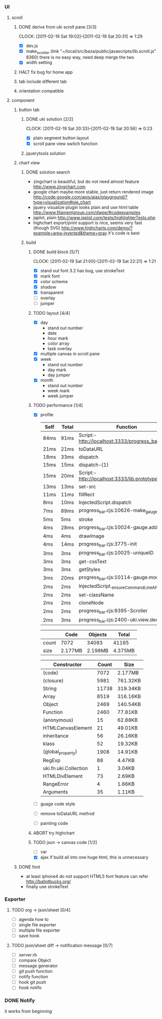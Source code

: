 
*     
*** UI  
***** scroll
******* DONE derive from uki scroll pane [3/3]
        SCHEDULED: <2011-02-19 Sat 11:35>
        CLOCK: [2011-02-19 Sat 19:02]--[2011-02-19 Sat 20:31] =>  1:29
        :PROPERTIES:
        :Effort:   4:00
        :Clockhistory: 3
        | :Clock1: | [2011-02-19 Sat 11:37]--[2011-02-19 Sat 14:22] =>  2:45 | easy method impossible |
        | :Clock2: | [2011-02-19 Sat 14:25]--[2011-02-19 Sat 16:00] =>  1:35 | can not set right w/h  |
        | :Clock3: | [2011-02-19 Sat 18:03]--[2011-02-19 Sat 18:22] =>  0:19 | root cause             |
        :Commit:   (git-link "/Users/bartuer/local/src/bartuer.github.com" "derive_from_uki_scroll_pane")
        :END:
        - [X] dev.js
        - [X] make_scroller 
              (link "~/local/src/baza/public/javascripts/lib.scroll.js" 8360)
              there is no easy way, need deep merge the two
        - [X] width setting
******* HALT fix bug for home app
******* tab include different tab
******* orientation compatible
***** component
******* button tab
********* DONE uki solution [2/2]
          SCHEDULED: <2011-02-19 Sat 15:50>
          CLOCK: [2011-02-19 Sat 20:33]--[2011-02-19 Sat 20:56] =>  0:23
          :PROPERTIES:
          :Effort:   1:00
          :Commit:   (git-link "/Users/bartuer/local/src/bartuer.github.com" "uki_solution")
          :END:
          - [X] plain segment button layout
          - [X] scroll pane view switch function
********* jquerytools solution
******* chart view
********* DONE solution search
          - zingchart is beautiful, but do not need almost feature
            http://www.zingchart.com 
          - google chart maybe more stable, just return rendered image
            http://code.google.com/apis/ajax/playground/?type=visualization#pie_chart
          - jquery visualize plugin looks plain and use html table
            http://www.filamentgroup.com/dwpe/#codeexamples
          - jqplot, plain
            http://www.jqplot.com/tests/highlighterTests.php
          - highchart export/print support is nice, seems very fast
            (though SVG)
            http://www.highcharts.com/demo/?example=area-inverted&theme=gray
            it's code is best
********* build
*********** DONE build block [5/7]
            SCHEDULED: <2011-02-19 Sat 17:05>
            CLOCK: [2011-02-19 Sat 21:00]--[2011-02-19 Sat 22:21] =>  1:21
            :PROPERTIES:
            :Effort:   2:30
            :Commit:   (git-link "/Users/bartuer/local/src/bartuer.github.com" "build_block")
            :END:
            - [X] stand out font
                  3.2 has bug, use strokeText
            - [X] mark font
            - [X] color scheme
            - [X] shadow
            - [X] transparent
            - [ ] overlay
            - [ ] jumper
*********** TODO layout [4/4]
            SCHEDULED: <2011-02-19 Sat 19:50>
            :PROPERTIES:
            :Effort:   3:00
            :Clockhistory: 3
            | :Clock1: | [2011-02-20 Sun 09:41]--[2011-02-20 Sun 13:03] =>  3:22 | init             |
            | :Clock2: | [2011-02-20 Sun 16:03]--[2011-02-20 Sun 20:57] =>  4:54 | break            |
            | :Clock3: | [2011-02-21 Mon 10:33]--[2011-02-21 Mon 11:45] =>  1:12 | performance data |
            :END:
            - [X] day
                - stand out number
                - date
                - hour mark
                - color array
                - task overlay
            - [X] multiple canvas in scroll pane
            - [X] week
                - stand out number
                - day mark
                - day jumper
            - [X] month
                - stand out number
                - week mark
                - week jumper
*********** TODO performance [1/4]
            :PROPERTIES:
            :Effort:   2:00
            :END:
            - [X] profile
  
                |------+-------+------------------------------------------------|
                | Self | Total | Function                                       |
                |------+-------+------------------------------------------------|
                | 84ms | 91ms  | Script:-http://localhost:3333/progress_bar.cjs |
                | 21ms | 21ms  | toDataURL                                      |
                | 18ms | 33ms  | dispatch                                       |
                | 15ms | 15ms  | dispatch-{1}                                   |
                | 15ms | 20ms  | Script:-http://localhost:3333/lib.prototype.js |
                | 13ms | 13ms  | set-src                                        |
                | 11ms | 11ms  | fillRect                                       |
                | 8ms  | 10ms  | InjectedScript.dispatch                        |
                | 7ms  | 89ms  | progress_bar.cjs:10626-make_gauge              |
                | 5ms  | 5ms   | stroke                                         |
                | 4ms  | 28ms  | progress_bar.cjs:10024-gauge.add               |
                | 4ms  | 4ms   | drawImage                                      |
                | 4ms  | 14ms  | progress_bar.cjs:3775-init                     |
                | 3ms  | 3ms   | progress_bar.cjs:10025-uniqueID                |
                | 3ms  | 3ms   | get-cssText                                    |
                | 3ms  | 3ms   | getStyles                                      |
                | 3ms  | 20ms  | progress_bar.cjs:10114-gauge.modify            |
                | 2ms  | 2ms   | InjectedScript._ensureCommandLineAPIInstalled  |
                | 2ms  | 2ms   | set-className                                  |
                | 2ms  | 2ms   | cloneNode                                      |
                | 2ms  | 2ms   | progress_bar.cjs:9395-Scroller                 |
                | 2ms  | 3ms   | progress_bar.cjs:2400-uki.view.declare         |
                |------+-------+------------------------------------------------|

                |-------+---------+---------+---------|
                |       | Code    | Objects | Total   |
                |-------+---------+---------+---------|
                | count | 7072    | 34093   | 41165   |
                | size  | 2.177MB | 2.198MB | 4.375MB |
                |-------+---------+---------+---------|

                |--------------------------+-------+----------|
                | Constructor              | Count | Size     |
                |--------------------------+-------+----------|
                | (code)                   |  7072 | 2.177MB  |
                | (closure)                |  5981 | 761.32KB |
                | String                   | 11738 | 319.34KB |
                | Array                    |  8519 | 316.16KB |
                | Object                   |  2469 | 140.54KB |
                | Function                 |  2460 | 77.81KB  |
                | (anonymous)              |    15 | 62.88KB  |
                | HTMLCanvasElement        |    21 | 49.01KB  |
                | inheritance              |    56 | 26.16KB  |
                | klass                    |    52 | 19.32KB  |
                | (global_property)        |  1908 | 14.91KB  |
                | RegExp                   |    88 | 4.47KB   |
                | uki.fn.uki.Collection    |     1 | 3.04KB   |
                | HTMLDivElement           |    73 | 2.69KB   |
                | RangeError               |     4 | 1.66KB   |
                | Arguments                |    35 | 1.11KB   |
                |--------------------------+-------+----------|

            - [ ] guage code style
            - [ ] remove toDataURL method
            - [ ] painting code
*********** ABORT try highchart
*********** TODO json -> canvas code [1/2]
            SCHEDULED: <2011-02-20 Sun 02:15>
            :PROPERTIES:
            :Effort:   1:00
            :END:
            - [ ] var
            - [X] ajax
                  if build all into one huge html, this is unnecessary 
******* DONE font

        - at least iphone4 do not support HTML5 font feature
          can refer http://ballotbucks.org/
        - finally use strokeText
        
*** Exporter
***** TODO org -> json/sheet [0/4]
      SCHEDULED: <2011-02-20 Sun 03:30>
      :PROPERTIES:
      :Effort:   5:00
      :END:
      - [ ] agenda how to
      - [ ] single file exporter
      - [ ] multiple file exporter
      - [ ] save hook
***** TODO json/sheet diff -> notification message  [0/7]
      SCHEDULED: <2011-02-20 Sun 08:45>
      :PROPERTIES:
      :Effort:   5:00
      :END:
      - [ ] server.rb
      - [ ] compare Object
      - [ ] message generator
      - [ ] git push function
      - [ ] notify function
      - [ ] hook git push
      - [ ] hook notifo
*** DONE Notify
    it works from beginning
